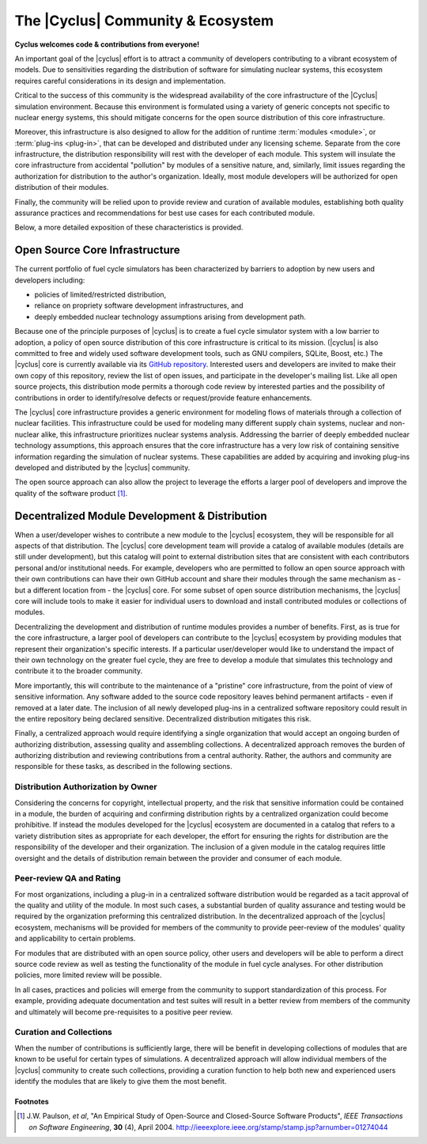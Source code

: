 ====================================
 The |Cyclus| Community & Ecosystem
====================================

**Cyclus welcomes code & contributions from everyone!**

An important goal of the |cyclus| effort is to attract a community of
developers contributing to a vibrant ecosystem of models.  Due to
sensitivities regarding the distribution of software for simulating nuclear
systems, this ecosystem requires careful considerations in its design and
implementation.

Critical to the success of this community is the widespread availability of
the core infrastructure of the |Cyclus| simulation environment.  Because this
environment is formulated using a variety of generic concepts not specific to
nuclear energy systems, this should mitigate concerns for the open source
distribution of this core infrastructure.  

Moreover, this infrastructure is also designed to allow for the addition of
runtime :term:`modules <module>`, or :term:`plug-ins <plug-in>`, that can be developed and
distributed under any licensing scheme.  Separate from the core
infrastructure, the distribution responsibility will rest with the developer
of each module.  This system will insulate the core infrastructure from
accidental "pollution" by modules of a sensitive nature, and, similarly, limit
issues regarding the authorization for distribution to the author's
organization.  Ideally, most module developers will be authorized for open
distribution of their modules.

Finally, the community will be relied upon to provide review and curation of
available modules, establishing both quality assurance practices and
recommendations for best use cases for each contributed module.

Below, a more detailed exposition of these characteristics is provided.

Open Source Core Infrastructure
================================

The current portfolio of fuel cycle simulators has been characterized by
barriers to adoption by new users and developers including:

* policies of limited/restricted distribution,

* reliance on propriety software development infrastructures, and

* deeply embedded nuclear technology assumptions arising from
  development path.

Because one of the principle purposes of |cyclus| is to create a fuel cycle
simulator system with a low barrier to adoption, a policy of open source
distribution of this core infrastructure is critical to its mission.
(|cyclus| is also committed to free and widely used software development
tools, such as GNU compilers, SQLite, Boost, etc.)  The |cyclus| core is
currently available via its `GitHub repository
<http://github.com/cyclus/cyclus>`_.  Interested users and developers are
invited to make their own copy of this repository, review the list of open
issues, and participate in the developer's mailing list. Like all open source
projects, this distribution mode permits a thorough code review by interested
parties and the possibility of contributions in order to identify/resolve
defects or request/provide feature enhancements.

The |cyclus| core infrastructure provides a generic environment for modeling
flows of materials through a collection of nuclear facilities.  This
infrastructure could be used for modeling many different supply chain systems,
nuclear and non-nuclear alike, this infrastructure prioritizes nuclear systems
analysis.  Addressing the barrier of deeply embedded nuclear technology
assumptions, this approach ensures that the core infrastructure has a very low
risk of containing sensitive information regarding the simulation of nuclear
systems.  These capabilities are added by acquiring and invoking plug-ins
developed and distributed by the |cyclus| community.

The open source approach can also allow the project to leverage the efforts a
larger pool of developers and improve the quality of the software product
[1]_.

Decentralized Module Development & Distribution
===============================================

When a user/developer wishes to contribute a new module to the |cyclus|
ecosystem, they will be responsible for all aspects of that distribution.  The
|cyclus| core development team will provide a catalog of available modules
(details are still under development), but this catalog will point to external
distribution sites that are consistent with each contributors personal and/or
institutional needs.  For example, developers who are permitted to follow an
open source approach with their own contributions can have their own GitHub
account and share their modules through the same mechanism as - but a
different location from - the |cyclus| core.  For some subset of open source
distribution mechanisms, the |cyclus| core will include tools to make it
easier for individual users to download and install contributed modules or
collections of modules.

Decentralizing the development and distribution of runtime modules provides a
number of benefits.  First, as is true for the core infrastructure, a larger
pool of developers can contribute to the |cyclus| ecosystem by providing
modules that represent their organization's specific interests.  If a
particular user/developer would like to understand the impact of their own
technology on the greater fuel cycle, they are free to develop a module that
simulates this technology and contribute it to the broader community.

More importantly, this will contribute to the maintenance of a "pristine" core
infrastructure, from the point of view of sensitive information.  Any software
added to the source code repository leaves behind permanent artifacts - even
if removed at a later date. The inclusion of all newly developed plug-ins in a
centralized software repository could result in the entire repository being
declared sensitive.  Decentralized distribution mitigates this risk.

Finally, a centralized approach would require identifying a single
organization that would accept an ongoing burden of authorizing distribution,
assessing quality and assembling collections.  A decentralized approach
removes the burden of authorizing distribution and reviewing contributions
from a central authority. Rather, the authors and community are responsible
for these tasks, as described in the following sections.

Distribution Authorization by Owner
-----------------------------------

Considering the concerns for copyright, intellectual property, and the risk
that sensitive information could be contained in a module, the burden of
acquiring and confirming distribution rights by a centralized organization
could become prohibitive.  If instead the modules developed for the |cyclus|
ecosystem are documented in a catalog that refers to a variety distribution
sites as appropriate for each developer, the effort for ensuring the rights
for distribution are the responsibility of the developer and their
organization.  The inclusion of a given module in the catalog requires little
oversight and the details of distribution remain between the provider and
consumer of each module.

Peer-review QA and Rating
---------------------------

For most organizations, including a plug-in in a centralized software
distribution would be regarded as a tacit approval of the quality and utility
of the module.  In most such cases, a substantial burden of quality assurance
and testing would be required by the organization preforming this centralized
distribution.  In the decentralized approach of the |cyclus| ecosystem,
mechanisms will be provided for members of the community to provide
peer-review of the modules' quality and applicability to certain problems.

For modules that are distributed with an open source policy, other users and
developers will be able to perform a direct source code review as well as
testing the functionality of the module in fuel cycle analyses.  For other
distribution policies, more limited review will be possible.

In all cases, practices and policies will emerge from the community to support
standardization of this process.  For example, providing adequate
documentation and test suites will result in a better review from members of
the community and ultimately will become pre-requisites to a positive peer
review.

Curation and Collections
-------------------------

When the number of contributions is sufficiently large, there will be benefit
in developing collections of modules that are known to be useful for certain
types of simulations.  A decentralized approach will allow individual members
of the |cyclus| community to create such collections, providing a curation
function to help both new and experienced users identify the modules that are
likely to give them the most benefit.

Footnotes
^^^^^^^^^

.. [1] J.W. Paulson, *et al*, "An Empirical Study of Open-Source and Closed-Source Software Products", *IEEE Transactions on Software Engineering*, **30** (4), April 2004. http://ieeexplore.ieee.org/stamp/stamp.jsp?arnumber=01274044
